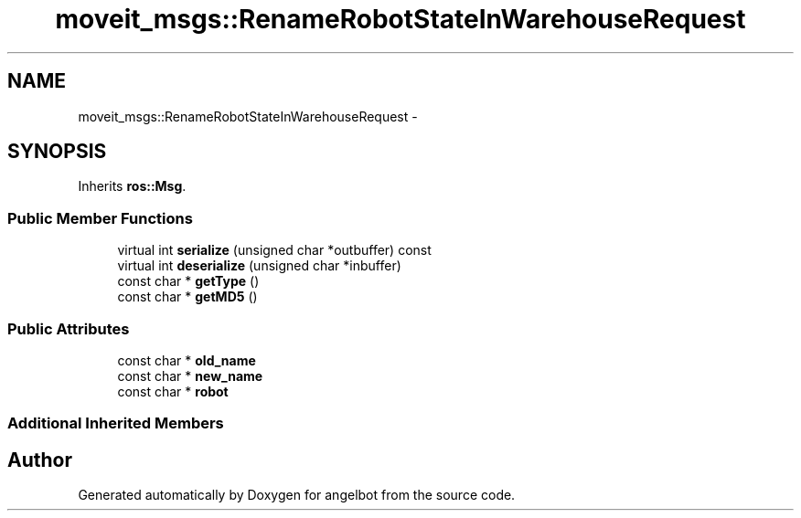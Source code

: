 .TH "moveit_msgs::RenameRobotStateInWarehouseRequest" 3 "Sat Jul 9 2016" "angelbot" \" -*- nroff -*-
.ad l
.nh
.SH NAME
moveit_msgs::RenameRobotStateInWarehouseRequest \- 
.SH SYNOPSIS
.br
.PP
.PP
Inherits \fBros::Msg\fP\&.
.SS "Public Member Functions"

.in +1c
.ti -1c
.RI "virtual int \fBserialize\fP (unsigned char *outbuffer) const "
.br
.ti -1c
.RI "virtual int \fBdeserialize\fP (unsigned char *inbuffer)"
.br
.ti -1c
.RI "const char * \fBgetType\fP ()"
.br
.ti -1c
.RI "const char * \fBgetMD5\fP ()"
.br
.in -1c
.SS "Public Attributes"

.in +1c
.ti -1c
.RI "const char * \fBold_name\fP"
.br
.ti -1c
.RI "const char * \fBnew_name\fP"
.br
.ti -1c
.RI "const char * \fBrobot\fP"
.br
.in -1c
.SS "Additional Inherited Members"


.SH "Author"
.PP 
Generated automatically by Doxygen for angelbot from the source code\&.
